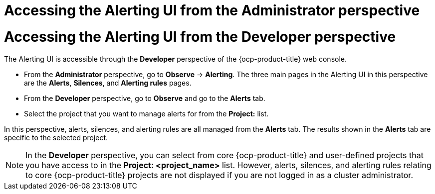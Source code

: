 // Module included in the following assemblies:
//
// * observability/monitoring/managing-alerts.adoc
// * logging/logging_alerts/log-storage-alerts.adoc

:_mod-docs-content-type: PROCEDURE

// The ultimate solution DOES NOT NEED separate IDs and titles, it is just needed for now so that the tests will not break

// tag::ADM[]
[id="monitoring-accessing-the-alerting-ui-adm_{context}"]
= Accessing the Alerting UI from the Administrator perspective
// end::ADM[]

// tag::DEV[]
[id="monitoring-accessing-the-alerting-ui-dev_{context}"]
= Accessing the Alerting UI from the Developer perspective
// end::DEV[]

// Set attributes to distinguish between cluster monitoring example (core platform monitoring - CPM) and user workload monitoring (UWM) examples

// tag::ADM[]
:perspective: Administrator
// end::ADM[]

// tag::DEV[]
:perspective: Developer
// end::DEV[]

The Alerting UI is accessible through the *{perspective}* perspective of the {ocp-product-title} web console.

// tag::ADM[]
* From the *Administrator* perspective, go to *Observe* -> *Alerting*. The three main pages in the Alerting UI in this perspective are the *Alerts*, *Silences*, and *Alerting rules* pages.
// end::ADM[]

// tag::DEV[]
* From the *Developer* perspective, go to *Observe* and go to the *Alerts* tab.
* Select the project that you want to manage alerts for from the *Project:* list. 

In this perspective, alerts, silences, and alerting rules are all managed from the *Alerts* tab. The results shown in the *Alerts* tab are specific to the selected project.

[NOTE]
====
In the *Developer* perspective, you can select from core {ocp-product-title} and user-defined projects that you have access to in the *Project: <project_name>* list. However, alerts, silences, and alerting rules relating to core {ocp-product-title} projects are not displayed if you are not logged in as a cluster administrator.
====
// end::DEV[]

// Unset the source code block attributes just to be safe.
:!perspective:
